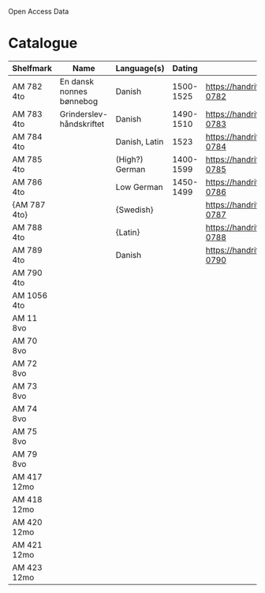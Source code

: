 # Data
Open Access Data


* Catalogue
|--------------+--------------------------+----------------+-----------+-------------------------------------------------+-----------------------------------------------------------|
| Shelfmark    | Name                     | Language(s)    |    Dating | Handrit                                         | IMG                                                       |
|--------------+--------------------------+----------------+-----------+-------------------------------------------------+-----------------------------------------------------------|
| AM 782 4to   | En dansk nonnes bønnebog | Danish         | 1500-1525 | https://handrit.is/manuscript/view/da/AM04-0782 | handrit                                                   |
| AM 783 4to   | Grinderslev-håndskriftet | Danish         | 1490-1510 | https://handrit.is/manuscript/view/da/AM04-0783 | no                                                        |
| AM 784 4to   |                          | Danish, Latin  |      1523 | https://handrit.is/manuscript/view/da/AM04-0784 | https://sprogsamlinger.ku.dk/q.php?p=ds/hjem/mapper/12601 |
| AM 785 4to   |                          | (High?) German | 1400-1599 | https://handrit.is/manuscript/view/da/AM04-0785 | no                                                        |
| AM 786 4to   |                          | Low German     | 1450-1499 | https://handrit.is/manuscript/view/da/AM04-0786 | no                                                        |
| {AM 787 4to} |                          | {Swedish}      |           | https://handrit.is/manuscript/view/da/AM04-0787 |                                                           |
| AM 788 4to   |                          | {Latin}        |           | https://handrit.is/manuscript/view/da/AM04-0788 |                                                           |
| AM 789 4to   |                          | Danish         |           | https://handrit.is/manuscript/view/da/AM04-0790 | handrit                                                   |
| AM 790 4to   |                          |                |           |                                                 |                                                           |
| AM 1056 4to  |                          |                |           |                                                 |                                                           |
| AM 11 8vo    |                          |                |           |                                                 |                                                           |
| AM 70 8vo    |                          |                |           |                                                 |                                                           |
| AM 72 8vo    |                          |                |           |                                                 |                                                           |
| AM 73 8vo    |                          |                |           |                                                 |                                                           |
| AM 74 8vo    |                          |                |           |                                                 |                                                           |
| AM 75 8vo    |                          |                |           |                                                 |                                                           |
| AM 79 8vo    |                          |                |           |                                                 |                                                           |
| AM 417 12mo  |                          |                |           |                                                 |                                                           |
| AM 418 12mo  |                          |                |           |                                                 |                                                           |
| AM 420 12mo  |                          |                |           |                                                 |                                                           |
| AM 421 12mo  |                          |                |           |                                                 |                                                           |
| AM 423 12mo  |                          |                |           |                                                 |                                                           |
|--------------+--------------------------+----------------+-----------+-------------------------------------------------+-----------------------------------------------------------|
